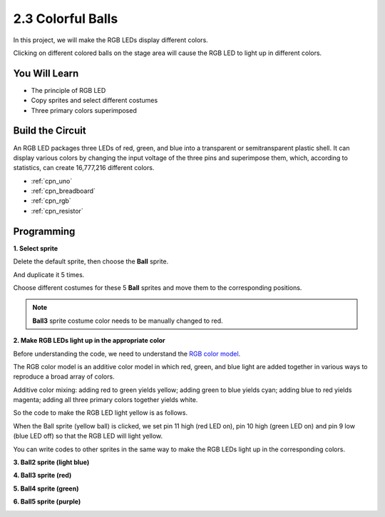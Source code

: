 .. _sh_colorful_ball:

2.3 Colorful Balls
=====================

In this project, we will make the RGB LEDs display different colors.

Clicking on different colored balls on the stage area will cause the RGB LED to light up in different colors.

.. image:: img/4_color.png

You Will Learn
---------------------

- The principle of RGB LED
- Copy sprites and select different costumes
- Three primary colors superimposed


Build the Circuit
---------------------

An RGB LED packages three LEDs of red, green, and blue into a transparent or semitransparent plastic shell. It can display various colors by changing the input voltage of the three pins and superimpose them, which, according to statistics, can create 16,777,216 different colors.

.. image:: img/4_rgb.png
    :width: 300

.. image:: img/circuit/rgb_circuit.png

* :ref:`cpn_uno`
* :ref:`cpn_breadboard`
* :ref:`cpn_rgb`
* :ref:`cpn_resistor`


Programming
------------------

**1. Select sprite**


Delete the default sprite, then choose the **Ball** sprite.

.. image:: img/4_ball.png

And duplicate it 5 times.

.. image:: img/4_duplicate_ball.png

Choose different costumes for these 5 **Ball** sprites and move them to the corresponding positions.

.. note::

    **Ball3** sprite costume color needs to be manually changed to red.

.. image:: img/4_rgb1.png
    :width: 800

**2. Make RGB LEDs light up in the appropriate color**

Before understanding the code, we need to understand the `RGB color model <https://en.wikipedia.org/wiki/RGB_color_model>`_.

The RGB color model is an additive color model in which red, green, and blue light are added together in various ways to reproduce a broad array of colors. 

Additive color mixing: adding red to green yields yellow; adding green to blue yields cyan; adding blue to red yields magenta; adding all three primary colors together yields white.

.. image:: img/4_rgb_addition.png
  :width: 400

So the code to make the RGB LED light yellow is as follows.

.. image:: img/4_yellow.png


When the Ball sprite (yellow ball) is clicked, we set pin 11 high (red LED on), pin 10 high (green LED on) and pin 9 low (blue LED off) so that the RGB LED will light yellow.

You can write codes to other sprites in the same way to make the RGB LEDs light up in the corresponding colors.

**3. Ball2 sprite (light blue)**

.. image:: img/4_blue.png

**4. Ball3 sprite (red)**

.. image:: img/4_red.png

**5. Ball4 sprite (green)**

.. image:: img/4_green.png

**6. Ball5 sprite (purple)**

.. image:: img/4_purple.png



